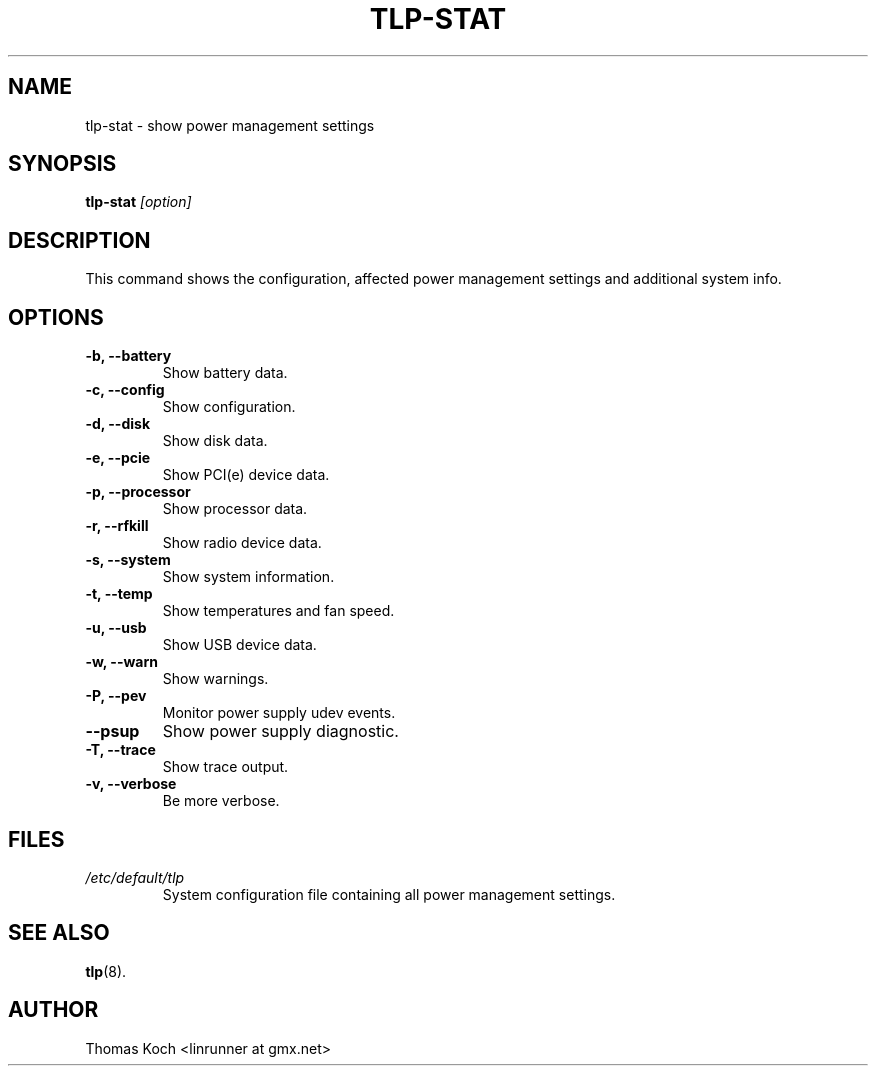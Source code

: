 .TH TLP-STAT 8 "2015-01-24" "Power Management" ""

.SH NAME
tlp-stat \- show power management settings

.SH SYNOPSIS
.B tlp-stat \fI[option]\fR

.SH DESCRIPTION
This command shows the configuration, affected power management settings
and additional system info.

.SH OPTIONS

.TP
.B -b, --battery
Show battery data.

.TP
.B -c, --config
Show configuration.

.TP
.B -d, --disk
Show disk data.

.TP
.B -e, --pcie
Show PCI(e) device data.

.TP
.B -p, --processor
Show processor data.

.TP
.B -r, --rfkill
Show radio device data.

.TP
.B -s, --system
Show system information.

.TP
.B -t, --temp
Show temperatures and fan speed.

.TP
.B -u, --usb
Show USB device data.

.TP
.B -w, --warn
Show warnings.

.TP
.B -P, --pev
Monitor power supply udev events.

.TP
.B --psup
Show power supply diagnostic.

.TP
.B -T, --trace
Show trace output.

.TP
.B -v, --verbose
Be more verbose.

.SH FILES
.I /etc/default/tlp
.RS
System configuration file containing all power management settings.

.SH SEE ALSO
.BR tlp (8).

.SH AUTHOR
Thomas Koch <linrunner at gmx.net>
